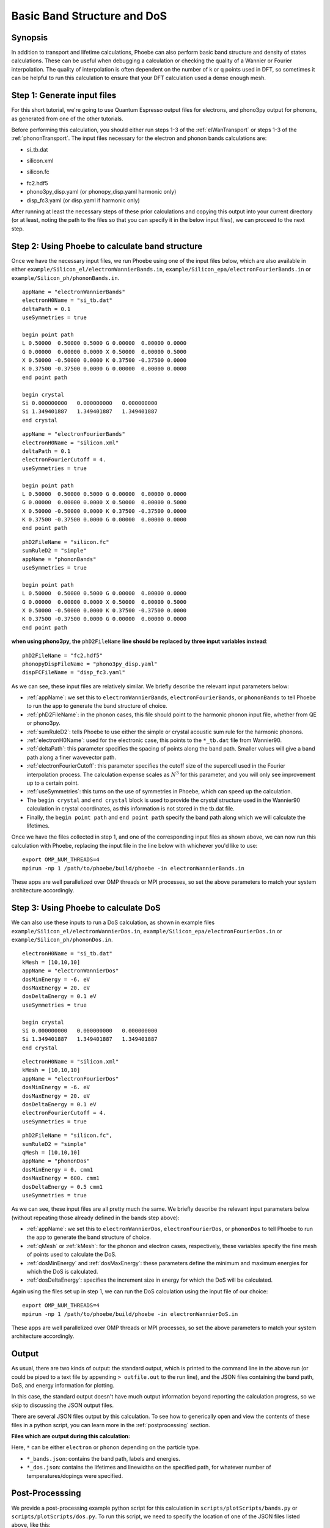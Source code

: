 .. _bands:

Basic Band Structure and DoS 
==============================

Synopsis
--------

In addition to transport and lifetime calculations, Phoebe can also perform basic band structure and density of states calculations. These can be useful when debugging a calculation or checking the quality of a Wannier or Fourier interpolation. The quality of interpolation is often dependent on the number of k or q points used in DFT, so sometimes it can be helpful to run this calculation to ensure that your DFT calculation used a dense enough mesh. 


Step 1: Generate input files
--------------------------------------

For this short tutorial, we're going to use Quantum Espresso output files for electrons, and phono3py output for phonons, as generated from one of the other tutorials. 

Before performing this calculation, you should either run steps 1-3 of the :ref:`elWanTransport` or steps 1-3 of the :ref:`phononTransport`. The input files necessary for the electron and phonon bands calculations are:

.. raw:: html

  <h4>Electron Wannier input files</h4>

* si_tb.dat

.. raw:: html

  <h4>Electron Fourier input files</h4>

* silicon.xml

.. raw:: html

  <h4>Phonon input files (Quantum Espresso)</h4>

* silicon.fc

.. raw:: html

  <h4>Phonon input files (phono3py)</h4>

* fc2.hdf5
* phono3py_disp.yaml (or phonopy_disp.yaml harmonic only)
* disp_fc3.yaml (or disp.yaml if harmonic only)

After running at least the necessary steps of these prior calculations and copying this output into your current directory (or at least, noting the path to the files so that you can specify it in the below input files), we can proceed to the next step. 


Step 2: Using Phoebe to calculate band structure
-----------------------------------------------------

Once we have the necessary input files, we run Phoebe using one of the input files below, which are also available in either ``example/Silicon_el/electronWannierBands.in``, ``example/Silicon_epa/electronFourierBands.in`` or ``example/Silicon_ph/phononBands.in``.

.. raw:: html

  <h4>Electron Wannier bands input file</h4>

::

  appName = "electronWannierBands"
  electronH0Name = "si_tb.dat"
  deltaPath = 0.1
  useSymmetries = true

  begin point path
  L 0.50000  0.50000 0.5000 G 0.00000  0.00000 0.0000
  G 0.00000  0.00000 0.0000 X 0.50000  0.00000 0.5000
  X 0.50000 -0.50000 0.0000 K 0.37500 -0.37500 0.0000
  K 0.37500 -0.37500 0.0000 G 0.00000  0.00000 0.0000
  end point path

  begin crystal
  Si 0.000000000   0.000000000   0.000000000
  Si 1.349401887   1.349401887   1.349401887
  end crystal

.. raw:: html

  <h4>Electron Fourier bands input file</h4>

::

  appName = "electronFourierBands"
  electronH0Name = "silicon.xml"
  deltaPath = 0.1
  electronFourierCutoff = 4.
  useSymmetries = true

  begin point path
  L 0.50000  0.50000 0.5000 G 0.00000  0.00000 0.0000
  G 0.00000  0.00000 0.0000 X 0.50000  0.00000 0.5000
  X 0.50000 -0.50000 0.0000 K 0.37500 -0.37500 0.0000 
  K 0.37500 -0.37500 0.0000 G 0.00000  0.00000 0.0000
  end point path


.. raw:: html

  <h4>Phonon bands input file</h4>

::

  phD2FileName = "silicon.fc" 
  sumRuleD2 = "simple"
  appName = "phononBands"
  useSymmetries = true

  begin point path
  L 0.50000  0.50000 0.5000 G 0.00000  0.00000 0.0000
  G 0.00000  0.00000 0.0000 X 0.50000  0.00000 0.5000
  X 0.50000 -0.50000 0.0000 K 0.37500 -0.37500 0.0000 
  K 0.37500 -0.37500 0.0000 G 0.00000  0.00000 0.0000
  end point path


**when using phono3py, the** ``phD2FileName`` **line should be replaced by three input variables instead**::

  phD2FileName = "fc2.hdf5"
  phonopyDispFileName = "phono3py_disp.yaml"
  dispFCFileName = "disp_fc3.yaml"


As we can see, these input files are relatively similar. We briefly describe the relevant input parameters below:

* :ref:`appName`: we set this to ``electronWannierBands``, ``electronFourierBands``, or ``phononBands`` to tell Phoebe to run the app to generate the band structure of choice.

* :ref:`phD2FileName`: in the phonon cases, this file should point to the harmonic phonon input file, whether from QE or phono3py.

* :ref:`sumRuleD2`: tells Phoebe to use either the simple or crystal acoustic sum rule for the harmonic phonons.

* :ref:`electronH0Name`: used for the electronic case, this points to the ``*_tb.dat`` file from Wannier90.

* :ref:`deltaPath`: this parameter specifies the spacing of points along the band path. Smaller values will give a band path along a finer wavevector path.

* :ref:`electronFourierCutoff`: this parameter specifies the cutoff size of the supercell used in the Fourier interpolation process. The calculation expense scales as :math:`N^3` for this parameter, and you will only see improvement up to a certain point. 

* :ref:`useSymmetries`: this turns on the use of symmetries in Phoebe, which can speed up the calculation. 

* The ``begin crystal`` and ``end crystal`` block is used to provide the crystal structure used in the Wannier90 calculation in crystal coordinates, as this information is not stored in the tb.dat file. 

* Finally, the ``begin point path`` and ``end point path`` specify the band path along which we will calculate the lifetimes.

Once we have the files collected in step 1, and one of the corresponding input files as shown above, we can now run this calculation with Phoebe, replacing the input file in the line below with whichever you'd like to use::

  export OMP_NUM_THREADS=4
  mpirun -np 1 /path/to/phoebe/build/phoebe -in electronWannierBands.in

These apps are well parallelized over OMP threads or MPI processes, so set the above parameters to match your system architecture accordingly.


Step 3: Using Phoebe to calculate DoS
-----------------------------------------------------

We can also use these inputs to run a DoS calculation, as shown in example files ``example/Silicon_el/electronWannierDos.in``, ``example/Silicon_epa/electronFourierDos.in`` or ``example/Silicon_ph/phononDos.in``.

.. raw:: html

  <h4>Electron Wannier DoS input file</h4>

::

  electronH0Name = "si_tb.dat"
  kMesh = [10,10,10]
  appName = "electronWannierDos"
  dosMinEnergy = -6. eV
  dosMaxEnergy = 20. eV
  dosDeltaEnergy = 0.1 eV
  useSymmetries = true

  begin crystal
  Si 0.000000000   0.000000000   0.000000000
  Si 1.349401887   1.349401887   1.349401887
  end crystal


.. raw:: html

  <h4>Electron Fourier DoS input file</h4>

::

  electronH0Name = "silicon.xml"
  kMesh = [10,10,10]
  appName = "electronFourierDos"
  dosMinEnergy = -6. eV
  dosMaxEnergy = 20. eV
  dosDeltaEnergy = 0.1 eV
  electronFourierCutoff = 4.
  useSymmetries = true


.. raw:: html

  <h4>Phonon DoS input file</h4>

::

  phD2FileName = "silicon.fc",
  sumRuleD2 = "simple"
  qMesh = [10,10,10]
  appName = "phononDos"
  dosMinEnergy = 0. cmm1
  dosMaxEnergy = 600. cmm1
  dosDeltaEnergy = 0.5 cmm1
  useSymmetries = true


As we can see, these input files are all pretty much the same. We briefly describe the relevant input parameters below (without repeating those already defined in the bands step above): 

* :ref:`appName`: we set this to ``electronWannierDos``, ``electronFourierDos``, or ``phononDos`` to tell Phoebe to run the app to generate the band structure of choice.

* :ref:`qMesh` or :ref:`kMesh`: for the phonon and electron cases, respectively, these variables specify the fine mesh of points used to calculate the DoS. 

* :ref:`dosMinEnergy` and :ref:`dosMaxEnergy`: these parameters define the minimum and maximum energies for which the DoS is calculated. 

* :ref:`dosDeltaEnergy`: specifies the increment size in energy for which the DoS will be calculated. 

Again using the files set up in step 1, we can run the DoS calculation using the input file of our choice::

  export OMP_NUM_THREADS=4
  mpirun -np 1 /path/to/phoebe/build/phoebe -in electronWannierDoS.in

These apps are well parallelized over OMP threads or MPI processes, so set the above parameters to match your system architecture accordingly.

Output
------

As usual, there are two kinds of output: the standard output, which is printed to the command line in the above run (or could be piped to a text file by appending ``> outfile.out`` to the run line), and the JSON files containing the band path, DoS, and energy information for plotting.

In this case, the standard output doesn't have much output information beyond reporting the calculation progress, so we skip to discussing the JSON output files.

.. raw:: html

  <h4>JSON Output Files</h4>

There are several JSON files output by this calculation. To see how to generically open and view the contents of these files in a python script, you can learn more in the :ref:`postprocessing` section.

**Files which are output during this calculation:**

Here, ``*`` can be either ``electron`` or ``phonon`` depending on the particle type.

* ``*_bands.json``: contains the band path, labels and energies.
* ``*_dos.json``: contains the lifetimes and linewidths on the specified path, for whatever number of temperatures/dopings were specified.

Post-Processsing
-----------------

We provide a post-processing example python script for this calculation in ``scripts/plotScripts/bands.py`` or ``scripts/plotScripts/dos.py``. To run this script, we need to specify the location of one of the JSON files listed above, like this::

  # for the band structure
  python bands.py electron_bands.json
  # for the dos
  python dos.py electron_dos.json

This script will generate the following images, as below for the electron bands and DoS of silicon, found using Wannier interpolation (and a slightly more converged input calculation):

.. image:: ../images/electron_bands.png
  :width: 60%
  :align: center

.. image:: ../images/electron_dos.png
  :width: 70%
  :align: center


Convergence Checklist
----------------------

As always, this is a demo calculation. However, it's a very simple one, and there are only a few parameters which affect the end calculation. 

* The convergence of your electronic and phonon DFT calculations is of course, critical to this calculation (energy cutoff, k/q mesh, etc). 

* **In particular, the electron Fourier interpolation can need many k-points to converge effectively.** This is not a limitation of Phoebe -- simply, Fourier interpolation requires many points to reach a high quality replication of the electronic structure. 

* You also should converge the DoS with respect to the kMesh/qMesh sampling of the Phoebe calculation.


Parallelization
----------------

The bands and DoS applications can take advantage of both OMP and MPI parallelization very effectively, and you should get an significant performance benefit from using either (or both) of these parameters.
